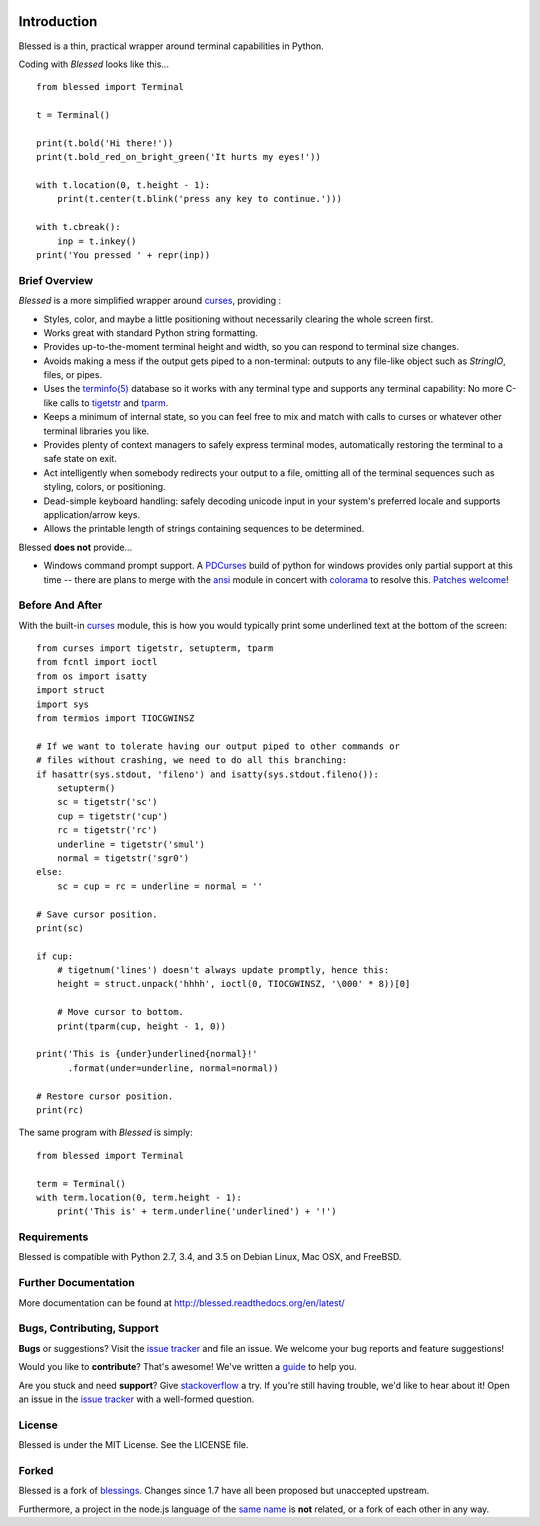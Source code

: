 .. image:: https://img.shields.io/travis/jquast/blessed.svg
    :alt: Travis Continuous Integration
    :target: https://travis-ci.org/jquast/blessed/

.. image:: https://img.shields.io/teamcity/http/teamcity-master.pexpect.org/s/Blessed_BuildHead.png
    :alt: TeamCity Build status
    :target: https://teamcity-master.pexpect.org/viewType.html?buildTypeId=Blessed_BuildHead&branch_Blessed=%3Cdefault%3E&tab=buildTypeStatusDiv

.. image:: https://coveralls.io/repos/jquast/blessed/badge.svg?branch=master&service=github
    :alt: Coveralls Code Coverage
    :target: https://coveralls.io/github/jquast/blessed?branch=master

.. image:: https://img.shields.io/pypi/v/blessed.svg
    :alt: Latest Version
    :target: https://pypi.python.org/pypi/blessed

.. image:: https://img.shields.io/pypi/dm/blessed.svg
    :alt: Downloads
    :target: https://pypi.python.org/pypi/blessed

Introduction
============

Blessed is a thin, practical wrapper around terminal capabilities in Python.

Coding with *Blessed* looks like this... ::

    from blessed import Terminal

    t = Terminal()

    print(t.bold('Hi there!'))
    print(t.bold_red_on_bright_green('It hurts my eyes!'))

    with t.location(0, t.height - 1):
        print(t.center(t.blink('press any key to continue.')))

    with t.cbreak():
        inp = t.inkey()
    print('You pressed ' + repr(inp))


Brief Overview
--------------

*Blessed* is a more simplified wrapper around curses_, providing :

* Styles, color, and maybe a little positioning without necessarily
  clearing the whole screen first.
* Works great with standard Python string formatting.
* Provides up-to-the-moment terminal height and width, so you can respond to
  terminal size changes.
* Avoids making a mess if the output gets piped to a non-terminal:
  outputs to any file-like object such as *StringIO*, files, or pipes.
* Uses the `terminfo(5)`_ database so it works with any terminal type
  and supports any terminal capability: No more C-like calls to tigetstr_
  and tparm_.
* Keeps a minimum of internal state, so you can feel free to mix and match with
  calls to curses or whatever other terminal libraries you like.
* Provides plenty of context managers to safely express terminal modes,
  automatically restoring the terminal to a safe state on exit.
* Act intelligently when somebody redirects your output to a file, omitting
  all of the terminal sequences such as styling, colors, or positioning.
* Dead-simple keyboard handling: safely decoding unicode input in your
  system's preferred locale and supports application/arrow keys.
* Allows the printable length of strings containing sequences to be
  determined.

Blessed **does not** provide...

* Windows command prompt support.  A PDCurses_ build of python for windows
  provides only partial support at this time -- there are plans to merge with
  the ansi_ module in concert with colorama_ to resolve this.  `Patches
  welcome <https://github.com/jquast/blessed/issues/18>`_!


Before And After
----------------

With the built-in curses_ module, this is how you would typically
print some underlined text at the bottom of the screen::

    from curses import tigetstr, setupterm, tparm
    from fcntl import ioctl
    from os import isatty
    import struct
    import sys
    from termios import TIOCGWINSZ

    # If we want to tolerate having our output piped to other commands or
    # files without crashing, we need to do all this branching:
    if hasattr(sys.stdout, 'fileno') and isatty(sys.stdout.fileno()):
        setupterm()
        sc = tigetstr('sc')
        cup = tigetstr('cup')
        rc = tigetstr('rc')
        underline = tigetstr('smul')
        normal = tigetstr('sgr0')
    else:
        sc = cup = rc = underline = normal = ''

    # Save cursor position.
    print(sc)

    if cup:
        # tigetnum('lines') doesn't always update promptly, hence this:
        height = struct.unpack('hhhh', ioctl(0, TIOCGWINSZ, '\000' * 8))[0]

        # Move cursor to bottom.
        print(tparm(cup, height - 1, 0))

    print('This is {under}underlined{normal}!'
          .format(under=underline, normal=normal))

    # Restore cursor position.
    print(rc)

The same program with *Blessed* is simply::

    from blessed import Terminal

    term = Terminal()
    with term.location(0, term.height - 1):
        print('This is' + term.underline('underlined') + '!')

Requirements
------------

Blessed is compatible with Python 2.7, 3.4, and 3.5 on Debian Linux, Mac OSX,
and FreeBSD.

Further Documentation
---------------------

More documentation can be found at http://blessed.readthedocs.org/en/latest/

Bugs, Contributing, Support
---------------------------

**Bugs** or suggestions? Visit the `issue tracker`_ and file an issue.
We welcome your bug reports and feature suggestions!

Would you like to **contribute**?  That's awesome!  We've written a
`guide <http://blessed.readthedocs.org/en/latest/contributing.html>`_
to help you.

Are you stuck and need **support**?  Give `stackoverflow`_ a try.  If
you're still having trouble, we'd like to hear about it!  Open an issue
in the `issue tracker`_ with a well-formed question.

License
-------

Blessed is under the MIT License. See the LICENSE file.

Forked
------

Blessed is a fork of `blessings <https://github.com/erikrose/blessings>`_.
Changes since 1.7 have all been proposed but unaccepted upstream.

Furthermore, a project in the node.js language of the `same name
<https://github.com/chjj/blessed>`_ is **not** related, or a fork
of each other in any way.

.. _`issue tracker`: https://github.com/jquast/blessed/issues/
.. _curses: https://docs.python.org/3/library/curses.html
.. _tigetstr: http://www.openbsd.org/cgi-bin/man.cgi/OpenBSD-current/man3/tigetstr.3
.. _tparm: http://www.openbsd.org/cgi-bin/man.cgi/OpenBSD-current/man3/tparm.3
.. _ansi: https://github.com/tehmaze/ansi
.. _colorama: https://pypi.python.org/pypi/colorama
.. _PDCurses: http://www.lfd.uci.edu/~gohlke/pythonlibs/#curses
.. _`terminfo(5)`: http://invisible-island.net/ncurses/man/terminfo.5.html
.. _`stackoverflow`: http://stackoverflow.com/


